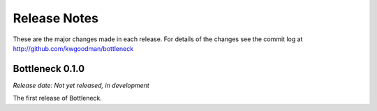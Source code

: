 
=============
Release Notes
=============

These are the major changes made in each release. For details of the changes
see the commit log at http://github.com/kwgoodman/bottleneck

Bottleneck 0.1.0
================

*Release date: Not yet released, in development*

The first release of Bottleneck.
